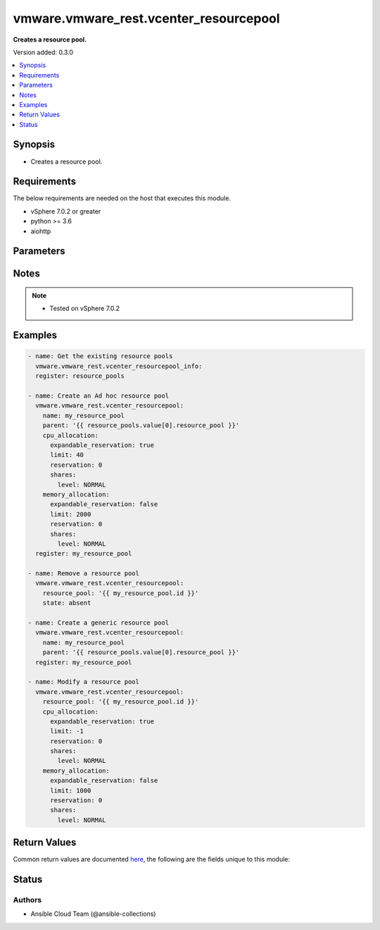 .. _vmware.vmware_rest.vcenter_resourcepool_module:


***************************************
vmware.vmware_rest.vcenter_resourcepool
***************************************

**Creates a resource pool.**


Version added: 0.3.0

.. contents::
   :local:
   :depth: 1


Synopsis
--------
- Creates a resource pool.



Requirements
------------
The below requirements are needed on the host that executes this module.

- vSphere 7.0.2 or greater
- python >= 3.6
- aiohttp


Parameters
----------

.. raw:: html

    <table  border=0 cellpadding=0 class="documentation-table">
        <tr>
            <th colspan="1">Parameter</th>
            <th>Choices/<font color="blue">Defaults</font></th>
            <th width="100%">Comments</th>
        </tr>
            <tr>
                <td colspan="1">
                    <div class="ansibleOptionAnchor" id="parameter-"></div>
                    <b>cpu_allocation</b>
                    <a class="ansibleOptionLink" href="#parameter-" title="Permalink to this option"></a>
                    <div style="font-size: small">
                        <span style="color: purple">dictionary</span>
                    </div>
                </td>
                <td>
                </td>
                <td>
                        <div>Resource allocation for CPU.</div>
                        <div>Valid attributes are:</div>
                        <div>- <code>reservation</code> (int): Amount of resource that is guaranteed available to a resource pool. Reserved resources are not wasted if they are not used. If the utilization is less than the reservation, the resources can be utilized by other running virtual machines. Units are MB fo memory, and MHz for CPU. ([&#x27;present&#x27;])</div>
                        <div>- <code>expandable_reservation</code> (bool): In a resource pool with an expandable reservation, the reservation can grow beyond the specified value, if the parent resource pool has unreserved resources. A non-expandable reservation is called a fixed reservation. ([&#x27;present&#x27;])</div>
                        <div>- <code>limit</code> (int): The utilization of a resource pool will not exceed this limit, even if there are available resources. This is typically used to ensure a consistent performance of resource pools independent of available resources. If set to -1, then there is no fixed limit on resource usage (only bounded by available resources and shares). Units are MB for memory, and MHz for CPU. ([&#x27;present&#x27;])</div>
                        <div>- <code>shares</code> (dict): Shares are used in case of resource contention. ([&#x27;present&#x27;])</div>
                        <div>- Accepted keys:</div>
                        <div>- level (string): The <code>level</code> defines the possible values for the allocation level.</div>
                        <div>Accepted value for this field:</div>
                        <div>- <code>CUSTOM</code></div>
                        <div>- <code>HIGH</code></div>
                        <div>- <code>LOW</code></div>
                        <div>- <code>NORMAL</code></div>
                        <div>- shares (integer): When {@link #level} is set to CUSTOM, it is the number of shares allocated. Otherwise, this value is ignored. There is no unit for this value. It is a relative measure based on the settings for other resource pools.</div>
                </td>
            </tr>
            <tr>
                <td colspan="1">
                    <div class="ansibleOptionAnchor" id="parameter-"></div>
                    <b>memory_allocation</b>
                    <a class="ansibleOptionLink" href="#parameter-" title="Permalink to this option"></a>
                    <div style="font-size: small">
                        <span style="color: purple">dictionary</span>
                    </div>
                </td>
                <td>
                </td>
                <td>
                        <div>Resource allocation for CPU.</div>
                        <div>Valid attributes are:</div>
                        <div>- <code>reservation</code> (int): Amount of resource that is guaranteed available to a resource pool. Reserved resources are not wasted if they are not used. If the utilization is less than the reservation, the resources can be utilized by other running virtual machines. Units are MB fo memory, and MHz for CPU. ([&#x27;present&#x27;])</div>
                        <div>- <code>expandable_reservation</code> (bool): In a resource pool with an expandable reservation, the reservation can grow beyond the specified value, if the parent resource pool has unreserved resources. A non-expandable reservation is called a fixed reservation. ([&#x27;present&#x27;])</div>
                        <div>- <code>limit</code> (int): The utilization of a resource pool will not exceed this limit, even if there are available resources. This is typically used to ensure a consistent performance of resource pools independent of available resources. If set to -1, then there is no fixed limit on resource usage (only bounded by available resources and shares). Units are MB for memory, and MHz for CPU. ([&#x27;present&#x27;])</div>
                        <div>- <code>shares</code> (dict): Shares are used in case of resource contention. ([&#x27;present&#x27;])</div>
                        <div>- Accepted keys:</div>
                        <div>- level (string): The <code>level</code> defines the possible values for the allocation level.</div>
                        <div>Accepted value for this field:</div>
                        <div>- <code>CUSTOM</code></div>
                        <div>- <code>HIGH</code></div>
                        <div>- <code>LOW</code></div>
                        <div>- <code>NORMAL</code></div>
                        <div>- shares (integer): When {@link #level} is set to CUSTOM, it is the number of shares allocated. Otherwise, this value is ignored. There is no unit for this value. It is a relative measure based on the settings for other resource pools.</div>
                </td>
            </tr>
            <tr>
                <td colspan="1">
                    <div class="ansibleOptionAnchor" id="parameter-"></div>
                    <b>name</b>
                    <a class="ansibleOptionLink" href="#parameter-" title="Permalink to this option"></a>
                    <div style="font-size: small">
                        <span style="color: purple">string</span>
                    </div>
                </td>
                <td>
                </td>
                <td>
                        <div>Name of the resource pool. Required with <em>state=[&#x27;present&#x27;]</em></div>
                </td>
            </tr>
            <tr>
                <td colspan="1">
                    <div class="ansibleOptionAnchor" id="parameter-"></div>
                    <b>parent</b>
                    <a class="ansibleOptionLink" href="#parameter-" title="Permalink to this option"></a>
                    <div style="font-size: small">
                        <span style="color: purple">string</span>
                    </div>
                </td>
                <td>
                </td>
                <td>
                        <div>Parent of the created resource pool. Required with <em>state=[&#x27;present&#x27;]</em></div>
                </td>
            </tr>
            <tr>
                <td colspan="1">
                    <div class="ansibleOptionAnchor" id="parameter-"></div>
                    <b>resource_pool</b>
                    <a class="ansibleOptionLink" href="#parameter-" title="Permalink to this option"></a>
                    <div style="font-size: small">
                        <span style="color: purple">string</span>
                    </div>
                </td>
                <td>
                </td>
                <td>
                        <div>Identifier of the resource pool to be deleted. Required with <em>state=[&#x27;absent&#x27;, &#x27;present&#x27;]</em></div>
                </td>
            </tr>
            <tr>
                <td colspan="1">
                    <div class="ansibleOptionAnchor" id="parameter-"></div>
                    <b>session_timeout</b>
                    <a class="ansibleOptionLink" href="#parameter-" title="Permalink to this option"></a>
                    <div style="font-size: small">
                        <span style="color: purple">float</span>
                    </div>
                    <div style="font-style: italic; font-size: small; color: darkgreen">added in 2.1.0</div>
                </td>
                <td>
                </td>
                <td>
                        <div>Timeout settings for client session.</div>
                        <div>The maximal number of seconds for the whole operation including connection establishment, request sending and response.</div>
                        <div>The default value is 300s.</div>
                </td>
            </tr>
            <tr>
                <td colspan="1">
                    <div class="ansibleOptionAnchor" id="parameter-"></div>
                    <b>state</b>
                    <a class="ansibleOptionLink" href="#parameter-" title="Permalink to this option"></a>
                    <div style="font-size: small">
                        <span style="color: purple">string</span>
                    </div>
                </td>
                <td>
                        <ul style="margin: 0; padding: 0"><b>Choices:</b>
                                    <li>absent</li>
                                    <li><div style="color: blue"><b>present</b>&nbsp;&larr;</div></li>
                        </ul>
                </td>
                <td>
                </td>
            </tr>
            <tr>
                <td colspan="1">
                    <div class="ansibleOptionAnchor" id="parameter-"></div>
                    <b>vcenter_hostname</b>
                    <a class="ansibleOptionLink" href="#parameter-" title="Permalink to this option"></a>
                    <div style="font-size: small">
                        <span style="color: purple">string</span>
                         / <span style="color: red">required</span>
                    </div>
                </td>
                <td>
                </td>
                <td>
                        <div>The hostname or IP address of the vSphere vCenter</div>
                        <div>If the value is not specified in the task, the value of environment variable <code>VMWARE_HOST</code> will be used instead.</div>
                </td>
            </tr>
            <tr>
                <td colspan="1">
                    <div class="ansibleOptionAnchor" id="parameter-"></div>
                    <b>vcenter_password</b>
                    <a class="ansibleOptionLink" href="#parameter-" title="Permalink to this option"></a>
                    <div style="font-size: small">
                        <span style="color: purple">string</span>
                         / <span style="color: red">required</span>
                    </div>
                </td>
                <td>
                </td>
                <td>
                        <div>The vSphere vCenter password</div>
                        <div>If the value is not specified in the task, the value of environment variable <code>VMWARE_PASSWORD</code> will be used instead.</div>
                </td>
            </tr>
            <tr>
                <td colspan="1">
                    <div class="ansibleOptionAnchor" id="parameter-"></div>
                    <b>vcenter_rest_log_file</b>
                    <a class="ansibleOptionLink" href="#parameter-" title="Permalink to this option"></a>
                    <div style="font-size: small">
                        <span style="color: purple">string</span>
                    </div>
                </td>
                <td>
                </td>
                <td>
                        <div>You can use this optional parameter to set the location of a log file.</div>
                        <div>This file will be used to record the HTTP REST interaction.</div>
                        <div>The file will be stored on the host that run the module.</div>
                        <div>If the value is not specified in the task, the value of</div>
                        <div>environment variable <code>VMWARE_REST_LOG_FILE</code> will be used instead.</div>
                </td>
            </tr>
            <tr>
                <td colspan="1">
                    <div class="ansibleOptionAnchor" id="parameter-"></div>
                    <b>vcenter_username</b>
                    <a class="ansibleOptionLink" href="#parameter-" title="Permalink to this option"></a>
                    <div style="font-size: small">
                        <span style="color: purple">string</span>
                         / <span style="color: red">required</span>
                    </div>
                </td>
                <td>
                </td>
                <td>
                        <div>The vSphere vCenter username</div>
                        <div>If the value is not specified in the task, the value of environment variable <code>VMWARE_USER</code> will be used instead.</div>
                </td>
            </tr>
            <tr>
                <td colspan="1">
                    <div class="ansibleOptionAnchor" id="parameter-"></div>
                    <b>vcenter_validate_certs</b>
                    <a class="ansibleOptionLink" href="#parameter-" title="Permalink to this option"></a>
                    <div style="font-size: small">
                        <span style="color: purple">boolean</span>
                    </div>
                </td>
                <td>
                        <ul style="margin: 0; padding: 0"><b>Choices:</b>
                                    <li>no</li>
                                    <li><div style="color: blue"><b>yes</b>&nbsp;&larr;</div></li>
                        </ul>
                </td>
                <td>
                        <div>Allows connection when SSL certificates are not valid. Set to <code>false</code> when certificates are not trusted.</div>
                        <div>If the value is not specified in the task, the value of environment variable <code>VMWARE_VALIDATE_CERTS</code> will be used instead.</div>
                </td>
            </tr>
    </table>
    <br/>


Notes
-----

.. note::
   - Tested on vSphere 7.0.2



Examples
--------

.. code-block:: yaml

    - name: Get the existing resource pools
      vmware.vmware_rest.vcenter_resourcepool_info:
      register: resource_pools

    - name: Create an Ad hoc resource pool
      vmware.vmware_rest.vcenter_resourcepool:
        name: my_resource_pool
        parent: '{{ resource_pools.value[0].resource_pool }}'
        cpu_allocation:
          expandable_reservation: true
          limit: 40
          reservation: 0
          shares:
            level: NORMAL
        memory_allocation:
          expandable_reservation: false
          limit: 2000
          reservation: 0
          shares:
            level: NORMAL
      register: my_resource_pool

    - name: Remove a resource pool
      vmware.vmware_rest.vcenter_resourcepool:
        resource_pool: '{{ my_resource_pool.id }}'
        state: absent

    - name: Create a generic resource pool
      vmware.vmware_rest.vcenter_resourcepool:
        name: my_resource_pool
        parent: '{{ resource_pools.value[0].resource_pool }}'
      register: my_resource_pool

    - name: Modify a resource pool
      vmware.vmware_rest.vcenter_resourcepool:
        resource_pool: '{{ my_resource_pool.id }}'
        cpu_allocation:
          expandable_reservation: true
          limit: -1
          reservation: 0
          shares:
            level: NORMAL
        memory_allocation:
          expandable_reservation: false
          limit: 1000
          reservation: 0
          shares:
            level: NORMAL



Return Values
-------------
Common return values are documented `here <https://docs.ansible.com/ansible/latest/reference_appendices/common_return_values.html#common-return-values>`_, the following are the fields unique to this module:

.. raw:: html

    <table border=0 cellpadding=0 class="documentation-table">
        <tr>
            <th colspan="1">Key</th>
            <th>Returned</th>
            <th width="100%">Description</th>
        </tr>
            <tr>
                <td colspan="1">
                    <div class="ansibleOptionAnchor" id="return-"></div>
                    <b>id</b>
                    <a class="ansibleOptionLink" href="#return-" title="Permalink to this return value"></a>
                    <div style="font-size: small">
                      <span style="color: purple">string</span>
                    </div>
                </td>
                <td>On success</td>
                <td>
                            <div>moid of the resource</div>
                    <br/>
                        <div style="font-size: smaller"><b>Sample:</b></div>
                        <div style="font-size: smaller; color: blue; word-wrap: break-word; word-break: break-all;">resgroup-1081</div>
                </td>
            </tr>
            <tr>
                <td colspan="1">
                    <div class="ansibleOptionAnchor" id="return-"></div>
                    <b>value</b>
                    <a class="ansibleOptionLink" href="#return-" title="Permalink to this return value"></a>
                    <div style="font-size: small">
                      <span style="color: purple">dictionary</span>
                    </div>
                </td>
                <td>On success</td>
                <td>
                            <div>Create a generic resource pool</div>
                    <br/>
                        <div style="font-size: smaller"><b>Sample:</b></div>
                        <div style="font-size: smaller; color: blue; word-wrap: break-word; word-break: break-all;">{&#x27;cpu_allocation&#x27;: {&#x27;expandable_reservation&#x27;: 1, &#x27;limit&#x27;: -1, &#x27;reservation&#x27;: 0, &#x27;shares&#x27;: {&#x27;level&#x27;: &#x27;NORMAL&#x27;}}, &#x27;memory_allocation&#x27;: {&#x27;expandable_reservation&#x27;: 1, &#x27;limit&#x27;: -1, &#x27;reservation&#x27;: 0, &#x27;shares&#x27;: {&#x27;level&#x27;: &#x27;NORMAL&#x27;}}, &#x27;name&#x27;: &#x27;my_resource_pool&#x27;, &#x27;resource_pools&#x27;: []}</div>
                </td>
            </tr>
    </table>
    <br/><br/>


Status
------


Authors
~~~~~~~

- Ansible Cloud Team (@ansible-collections)
